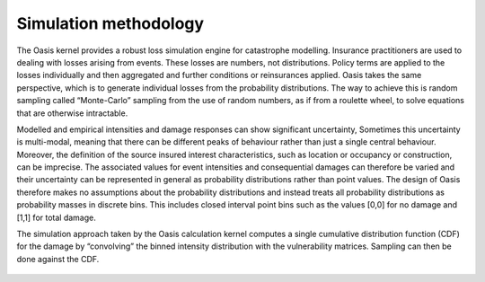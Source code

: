 Simulation methodology
======================

The Oasis kernel provides a robust loss simulation engine for catastrophe modelling.
Insurance practitioners are used to dealing with losses arising from events. 
These losses are numbers, not distributions. 
Policy terms are applied to the losses individually and then aggregated and further conditions or reinsurances applied.
Oasis takes the same perspective, which is to generate individual losses from the probability distributions.
The way to achieve this is random sampling called “Monte-Carlo” sampling from the use of random numbers, as if from a roulette wheel, to solve equations that are otherwise intractable.

Modelled and empirical intensities and damage responses can show significant uncertainty, 
Sometimes this uncertainty is multi-modal, meaning that there can be different peaks of behaviour rather than just a single central behaviour.
Moreover, the definition of the source insured interest characteristics, such as location or occupancy or construction, can be imprecise. 
The associated values for event intensities and consequential damages can therefore be varied and their uncertainty can be represented in general as probability distributions rather than point values. 
The design of Oasis therefore makes no assumptions about the probability distributions and instead treats all probability distributions as probability masses in discrete bins.
This includes closed interval point bins such as the values [0,0] for no damage and [1,1] for total damage. 

The simulation approach taken by the Oasis calculation kernel computes a single cumulative distribution function (CDF) for the damage by “convolving” the binned intensity distribution with the vulnerability matrices.
Sampling can then be done against the CDF. 

.. figure:: /images/simulation_approach.png
    :alt: Oasis simulation approach
